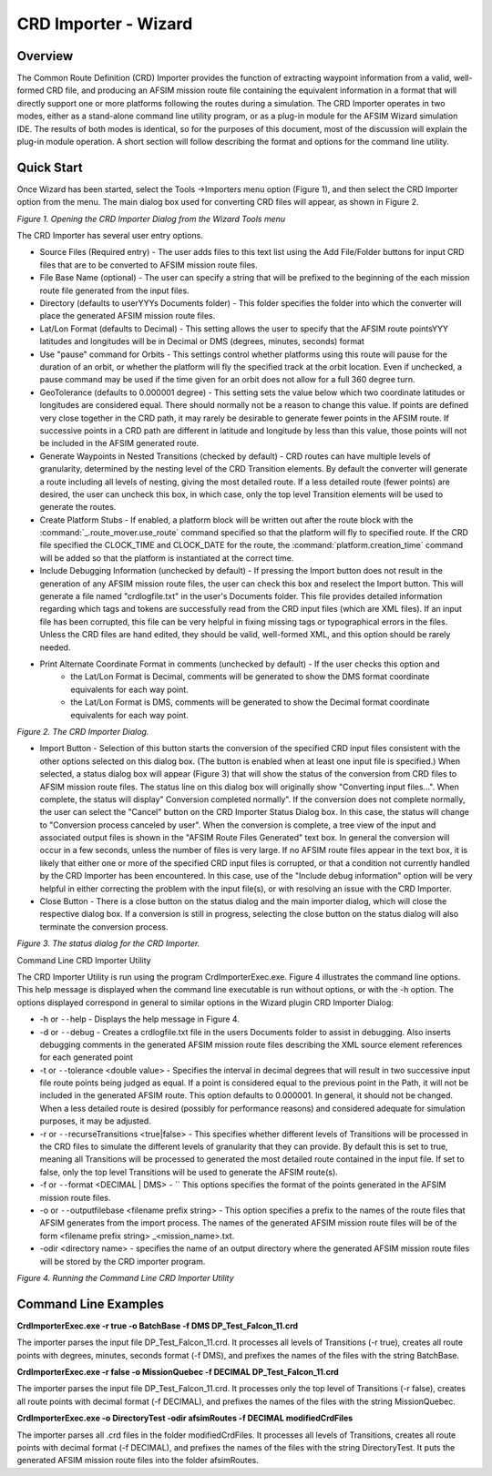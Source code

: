 .. ****************************************************************************
.. CUI
..
.. The Advanced Framework for Simulation, Integration, and Modeling (AFSIM)
..
.. The use, dissemination or disclosure of data in this file is subject to
.. limitation or restriction. See accompanying README and LICENSE for details.
.. ****************************************************************************

CRD Importer - Wizard
------------------------

Overview
**********

The Common Route Definition (CRD) Importer provides the function of extracting waypoint information from a valid, well-formed CRD file, and producing an AFSIM mission route file containing the equivalent information in a format that will directly support one or more platforms following the routes during a simulation.
The CRD Importer operates in two modes, either as a stand-alone command line utility program, or as a plug-in module for the AFSIM Wizard simulation IDE.  The results of both modes is identical, so for the purposes of this document, most of the discussion will explain the plug-in module operation.  A short section will follow describing the format and options for the command line utility.

Quick Start
*************
Once Wizard has been started, select the Tools ->Importers menu option (Figure 1), and then select the CRD Importer option from the menu.  The main dialog box used for converting CRD files will appear, as shown in Figure 2.
 
.. image:: ../images/wiz_tool_menu.png

*Figure 1.  Opening the CRD Importer Dialog from the Wizard Tools menu*
 
The CRD Importer has several user entry options.  

* Source Files (Required entry) - The user adds files to this text list using the Add File/Folder buttons for input CRD files that are to be converted to AFSIM mission route files.
* File Base Name (optional) - The user can specify a string that will be prefixed to the beginning of the each mission route file generated from the input files.
* Directory (defaults to userYYYs Documents folder) - This folder specifies the folder into which the converter will place the generated AFSIM mission route files.
* Lat/Lon Format (defaults to Decimal) - This setting allows the user to specify that the AFSIM route pointsYYY latitudes and longitudes will be in Decimal or DMS (degrees, minutes, seconds) format
* Use "pause" command for Orbits - This settings control whether platforms using this route will pause for the duration of an orbit, or whether the platform will fly the specified track at the orbit location.  Even if unchecked, a pause command may be used if the time given for an orbit does not allow for a full 360 degree turn.  
* GeoTolerance (defaults to 0.000001 degree) - This setting sets the value below which two coordinate latitudes or longitudes are considered equal.  There should normally not be a reason to change this value.  If points are defined very close together in the CRD path, it may rarely be desirable to generate fewer points in the AFSIM route.  If successive points in a CRD path are different in latitude and longitude by less than this value, those points will not be included in the AFSIM generated route.
* Generate Waypoints in Nested Transitions (checked by default) - CRD routes can have multiple levels of granularity, determined by the nesting level of the CRD Transition elements.  By default the converter will generate a route including all levels of nesting, giving the most detailed route.  If a less detailed route (fewer points) are desired, the user can uncheck this box, in which case, only the top level Transition elements will be used to generate the routes.
* Create Platform Stubs - If enabled, a platform block will be written out after the route block with the :command:`_.route_mover.use_route` command specified so that the platform will fly to specified route.  If the CRD file specified the CLOCK_TIME and CLOCK_DATE for the route, the :command:`platform.creation_time` command will be added so that the platform is instantiated at the correct time.
* Include Debugging Information (unchecked by default) - If pressing the Import button does not result in the generation of any AFSIM mission route files, the user can check this box and reselect the Import button.  This will generate a file named "crdlogfile.txt" in the user's Documents folder.  This file provides detailed information regarding which tags and tokens are successfully read from the CRD input files (which are XML files).  If an input file has been corrupted, this file can be very helpful in fixing missing tags or typographical errors in the files.  Unless the CRD files are hand edited, they should be valid, well-formed XML, and this option should be rarely needed.
* Print Alternate Coordinate Format in comments (unchecked by default) - If the user checks this option and
   * the Lat/Lon Format is Decimal, comments will be generated to show the DMS format coordinate equivalents for each way point.
   * the Lat/Lon Format is DMS, comments will be generated to show the Decimal format coordinate equivalents for each way point.

.. image:: ../images/crdImporter_dialog.png
 
*Figure 2.  The CRD Importer Dialog.*

* Import Button - Selection of this button starts the conversion of the specified CRD input files consistent with the other options selected on this dialog box.  (The button is enabled when at least one input file is specified.)  When selected, a status dialog box will appear (Figure 3) that will show the status of the conversion from CRD files to AFSIM mission route files.  The status line on this dialog box will originally show "Converting input files...".  When complete, the status will display" Conversion completed normally".  If the conversion does not complete normally, the user can select the "Cancel" button on the CRD Importer Status Dialog box.  In this case, the status will change to "Conversion process canceled by user".  When the conversion is complete, a tree view of the input and associated output files is shown in the "AFSIM Route Files Generated" text box. In general the conversion will occur in a few seconds, unless the number of files is very large.  If no AFSIM route files appear in the text box, it is likely that either one or more of the specified CRD input files is corrupted, or that a condition not currently handled by the CRD Importer has been encountered.  In this case, use of the "Include debug information" option will be very helpful in either correcting the problem with the input file(s), or with resolving an issue with the CRD Importer.
* Close Button - There is a close button on the status dialog and the main importer dialog, which will close the respective dialog box.  If a conversion is still in progress, selecting the close button on the status dialog will also terminate the conversion process.


.. image:: ../images/crdImporter_status_dialog.png

*Figure 3.  The status dialog for the CRD Importer.*

Command Line CRD Importer Utility

The CRD Importer Utility is run using the program CrdImporterExec.exe. Figure 4 illustrates the command line options.  This help message is displayed when the command line executable is run without options, or with the -h option. The options displayed correspond in general to similar options in the Wizard plugin CRD Importer Dialog:

* -h or ``--``\ help -  Displays the help message in Figure 4.
* -d or ``--``\ debug - Creates a crdlogfile.txt  file in the users Documents folder to assist in debugging. Also inserts debugging comments in the generated AFSIM mission route files describing the XML source element references for each generated point
* -t or ``--``\ tolerance <double value>  - Specifies the interval in decimal degrees that will result in two successive input file route points being judged as equal. If a point is considered equal to the previous point in the Path, it will not be included in the generated AFSIM route.  This option defaults to 0.000001.  In general, it should not be changed.  When a less detailed route is desired (possibly for performance reasons) and considered adequate for simulation purposes, it may be adjusted.
* -r or ``--``\ recurseTransitions <true|false> - This specifies whether different levels of Transitions will be processed in the CRD files to simulate the different levels of granularity that they can provide.  By default this is set to true, meaning all Transitions will be processed to generated the most detailed route contained in the input file.  If set to false, only the top level Transitions will be used to generate the AFSIM route(s).
* -f or ``--``\ format <DECIMAL | DMS>  - `` This options specifies the format of the points generated in the AFSIM mission route files.
* -o or ``--``\ outputfilebase <filename prefix string> - This option specifies a prefix to the names of the route files that AFSIM generates from the import process.  The names of the generated AFSIM mission route files will be of the form <filename prefix string> _<mission_name>.txt.
* -odir <directory name> - specifies the name of an output directory where the generated AFSIM mission route files will be stored by the CRD importer program.
 
.. image:: ../images/crdImporter_cmdline.png

*Figure 4.  Running the Command Line CRD Importer Utility*

Command Line Examples
***********************

**CrdImporterExec.exe -r true -o BatchBase -f DMS DP_Test_Falcon_11.crd**

The importer parses the input file DP_Test_Falcon_11.crd.  It processes all levels of Transitions (-r true), creates all route points with degrees, minutes, seconds format (-f DMS), and prefixes the names of the files with the string BatchBase.

**CrdImporterExec.exe -r false -o MissionQuebec -f DECIMAL DP_Test_Falcon_11.crd**

The importer parses the input file DP_Test_Falcon_11.crd.  It processes only the top level of Transitions (-r false), creates all route points with decimal format (-f DECIMAL), and prefixes the names of the files with the string MissionQuebec.

**CrdImporterExec.exe -o DirectoryTest -odir afsimRoutes -f DECIMAL modifiedCrdFiles**

The importer parses all .crd files in the folder modifiedCrdFiles.  It processes all levels of Transitions, creates all route points with decimal format (-f DECIMAL), and prefixes the names of the files with the string DirectoryTest.  It puts the generated AFSIM mission route files into the folder afsimRoutes.

